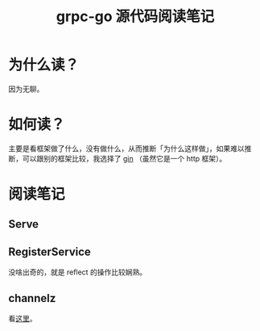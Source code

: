 #+OPTIONS: ^:nil
#+HTML_HEAD: <link rel="stylesheet" href="https://latex.now.sh/style.css">
#+TITLE: grpc-go 源代码阅读笔记
* 为什么读？

因为无聊。
* 如何读？

主要是看框架做了什么，没有做什么，从而推断「为什么这样做」，如果难以推断，可以跟别的框架比较，我选择了 [[https://github.com/gin-gonic/gin][gin]] （虽然它是一个 http 框架）。
* 阅读笔记
** Serve
** RegisterService
没啥出奇的，就是 reflect 的操作比较娴熟。
** channelz
看[[https://grpc.io/blog/a-short-introduction-to-channelz/][这里]]。
